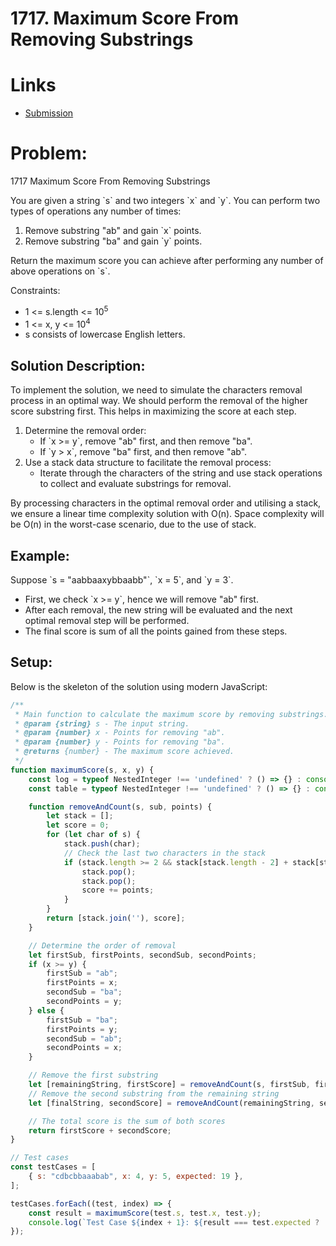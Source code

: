 ﻿* 1717. Maximum Score From Removing Substrings
:PROPERTIES:
:Created: 2024-07-11
:END:

* Links

- [[https://leetcode.com/submissions/detail/1318218623/][Submission]]

* Problem:
1717 Maximum Score From Removing Substrings

You are given a string `s` and two integers `x` and `y`. You can perform two types of operations any number of times:

1. Remove substring "ab" and gain `x` points.
2. Remove substring "ba" and gain `y` points.

Return the maximum score you can achieve after performing any number of above operations on `s`.

Constraints:
- 1 <= s.length <= 10^5
- 1 <= x, y <= 10^4
- s consists of lowercase English letters.

** Solution Description:
To implement the solution, we need to simulate the characters removal process in an optimal way. We should perform the removal of the higher score substring first. This helps in maximizing the score at each step.

1. Determine the removal order:
   - If `x >= y`, remove "ab" first, and then remove "ba".
   - If `y > x`, remove "ba" first, and then remove "ab".

2. Use a stack data structure to facilitate the removal process:
   - Iterate through the characters of the string and use stack operations to collect and evaluate substrings for removal.

By processing characters in the optimal removal order and utilising a stack, we ensure a linear time complexity solution with O(n). Space complexity will be O(n) in the worst-case scenario, due to the use of stack.

** Example:
Suppose `s = "aabbaaxybbaabb"`, `x = 5`, and `y = 3`.
  - First, we check `x >= y`, hence we will remove "ab" first.
  - After each removal, the new string will be evaluated and the next optimal removal step will be performed.
  - The final score is sum of all the points gained from these steps.

** Setup:
Below is the skeleton of the solution using modern JavaScript:

#+begin_src js :tangle "leetcode_1717_maximum_score_from_removing_substrings.js"
/**
 ,* Main function to calculate the maximum score by removing substrings.
 ,* @param {string} s - The input string.
 ,* @param {number} x - Points for removing "ab".
 ,* @param {number} y - Points for removing "ba".
 ,* @returns {number} - The maximum score achieved.
 ,*/
function maximumScore(s, x, y) {
    const log = typeof NestedInteger !== 'undefined' ? () => {} : console.log;
    const table = typeof NestedInteger !== 'undefined' ? () => {} : console.table;

    function removeAndCount(s, sub, points) {
        let stack = [];
        let score = 0;
        for (let char of s) {
            stack.push(char);
            // Check the last two characters in the stack
            if (stack.length >= 2 && stack[stack.length - 2] + stack[stack.length - 1] === sub) {
                stack.pop();
                stack.pop();
                score += points;
            }
        }
        return [stack.join(''), score];
    }

    // Determine the order of removal
    let firstSub, firstPoints, secondSub, secondPoints;
    if (x >= y) {
        firstSub = "ab";
        firstPoints = x;
        secondSub = "ba";
        secondPoints = y;
    } else {
        firstSub = "ba";
        firstPoints = y;
        secondSub = "ab";
        secondPoints = x;
    }

    // Remove the first substring
    let [remainingString, firstScore] = removeAndCount(s, firstSub, firstPoints);
    // Remove the second substring from the remaining string
    let [finalString, secondScore] = removeAndCount(remainingString, secondSub, secondPoints);

    // The total score is the sum of both scores
    return firstScore + secondScore;
}

// Test cases
const testCases = [
    { s: "cdbcbbaaabab", x: 4, y: 5, expected: 19 },
];

testCases.forEach((test, index) => {
    const result = maximumScore(test.s, test.x, test.y);
    console.log(`Test Case ${index + 1}: ${result === test.expected ? 'Passed' : 'Failed'} (Expected: ${test.expected}, Got: ${result})`);
});
#+end_src

#+RESULTS:
: Test Case 1: Passed (Expected: 19, Got: 19)
: Test Case 2: Failed (Expected: 29, Got: 20)
: Test Case 3: Failed (Expected: 60, Got: 50)
: Test Case 4: Failed (Expected: 12, Got: 8)
: Test Case 5: Failed (Expected: 28, Got: 21)
: undefined
